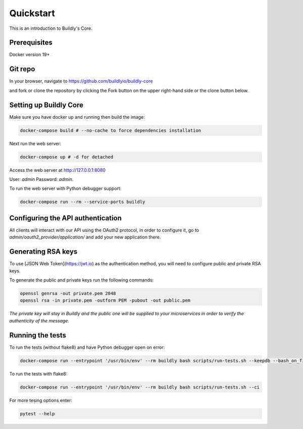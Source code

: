 .. _quickstart:

Quickstart
==========

This is an introduction to Buildly's Core. 

Prerequisites
----------

Docker version 19+

Git repo
----------

In your browser, navigate to https://github.com/buildlyio/buildly-core

and fork or clone the repository by clicking the Fork button on the upper right-hand side or the clone button below.

Setting up Buildly Core
----------
Make sure you have docker up and running then build the image:

.. code-block:: bash
   
   docker-compose build # --no-cache to force dependencies installation

Next run the web server: 

.. code-block:: bash
   
   docker-compose up # -d for detached

Access the web server at http://127.0.0.1:8080

User: `admin`
Password: `admin`.

To run the web server with Python debugger support:

.. code-block:: bash
   
   docker-compose run --rm --service-ports buildly

Configuring the API authentication
--------------------------------

All clients will interact with our API using the OAuth2 protocol, in order to configure it, go to 
`admin/oauth2_provider/application/` and add your new application there.

Generating RSA keys
-------------------

To use [JSON Web Token](https://jwt.io) as the authentication method, you will need to configure public and private RSA keys.

To generate the public and private keys run the following commands: 

.. code-block:: bash
   
   openssl genrsa -out private.pem 2048
   openssl rsa -in private.pem -outform PEM -pubout -out public.pem
   
*The private key will stay in Buildly and the public one will be supplied to your microservices in order to verify the authenticity of the message.*

Running the tests
-----------------

To run the tests (without flake8) and have Python debugger open on error:

.. code-block:: bash
   
   docker-compose run --entrypoint '/usr/bin/env' --rm buildly bash scripts/run-tests.sh --keepdb --bash_on_finish

To run the tests with flake8:

.. code-block:: bash
   
   docker-compose run --entrypoint '/usr/bin/env' --rm buildly bash scripts/run-tests.sh --ci

For more tesing options enter:

.. code-block:: bash

    pytest --help
